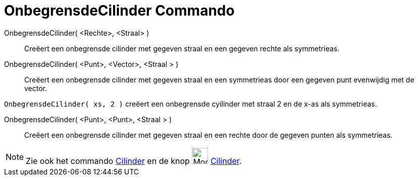 = OnbegrensdeCilinder Commando
:page-en: commands/InfiniteCylinder
ifdef::env-github[:imagesdir: /nl/modules/ROOT/assets/images]

OnbegrensdeCilinder( <Rechte>, <Straal> )::
  Creëert een onbegrensde cilinder met gegeven straal en een gegeven rechte als symmetrieas.
OnbegrensdeCilinder( <Punt>, <Vector>, <Straal > )::
  Creëert een onbegrensde cilinder met gegeven straal en een symmetrieas door een gegeven punt evenwijdig met de vector.

[EXAMPLE]
====

`++OnbegrensdeCilinder( xs, 2 )++` creëert een onbegrensde cyilinder met straal 2 en de x-as als symmetrieas.

====

OnbegrensdeCilinder( <Punt>, <Punt>, <Straal > )::
  Creëert een onbegrensde cilinder met gegeven straal en een rechte door de gegeven punten als symmetrieas.

[NOTE]
====

Zie ook het commando xref:/commands/Cilinder.adoc[Cilinder] en de knop image:Mode_cylinder_32.gif[Mode cylinder
32.gif,width=32,height=32] xref:/tools/Cilinder.adoc[Cilinder].

====
